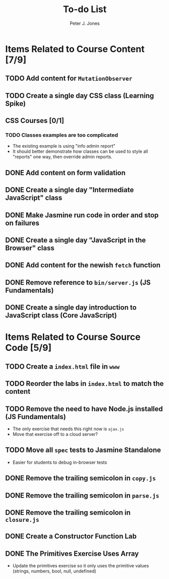 #+title: To-do List
#+author: Peter J. Jones
#+email: pjones@devalot.com
#+startup: content

* Items Related to Course Content     [7/9]
** TODO Add content for =MutationObserver=
** TODO Create a single day CSS class (Learning Spike)
** CSS Courses [0/1]
*** TODO Classes examples are too complicated
    - The existing example is using "info admin report"
    - It should better demonstrate how classes can be used to style
      all "reports" one way, then override admin reports.
** DONE Add content on form validation
   CLOSED: [2018-03-12 Mon 16:43]
** DONE Create a single day "Intermediate JavaScript" class
   CLOSED: [2018-03-12 Mon 16:43]
** DONE Make Jasmine run code in order and stop on failures
   CLOSED: [2018-03-10 Sat 15:32]
** DONE Create a single day "JavaScript in the Browser" class
   CLOSED: [2018-03-01 Thu 15:46]
** DONE Add content for the newish =fetch= function
   CLOSED: [2018-02-28 Wed 16:59]
** DONE Remove reference to =bin/server.js= (JS Fundamentals)
   CLOSED: [2018-02-28 Wed 16:13]
** DONE Create a single day introduction to JavaScript class (Core JavaScript)
   CLOSED: [2018-02-26 Mon 17:59]
* Items Related to Course Source Code [5/9]
** TODO Create a =index.html= file in =www=
** TODO Reorder the labs in =index.html= to match the content
** TODO Remove the need to have Node.js installed (JS Fundamentals)
   - The only exercise that needs this right now is =ajax.js=
   - Move that exercise off to a cloud server?
** TODO Move all =spec= tests to Jasmine Standalone
   - Easier for students to debug in-browser tests
** DONE Remove the trailing semicolon in =copy.js=
   CLOSED: [2018-03-12 Mon 16:35]
** DONE Remove the trailing semicolon in =parse.js=
   CLOSED: [2018-03-12 Mon 16:33]
** DONE Remove the trailing semicolon in =closure.js=
   CLOSED: [2018-03-12 Mon 16:32]
** DONE Create a Constructor Function Lab
   CLOSED: [2018-02-26 Mon 17:23]
** DONE The Primitives Exercise Uses Array
   CLOSED: [2018-02-26 Mon 17:23]
   - Update the primitives exercise so it only uses the primitive
     values (strings, numbers, bool, null, undefined)
